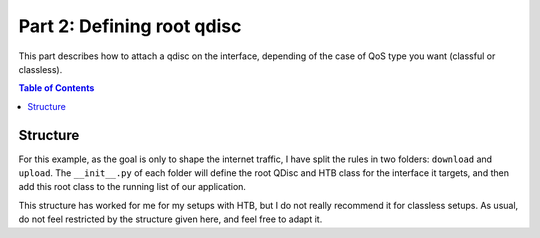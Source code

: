 .. _tutorial_part2:

Part 2: Defining root qdisc
===========================

This part describes how to attach a qdisc on the interface, depending of the
case of QoS type you want (classful or classless).

.. contents:: Table of Contents
   :depth: 2


Structure
---------

For this example, as the goal is only to shape the internet traffic, I have
split the rules in two folders: ``download`` and ``upload``. The
``__init__.py`` of each folder will define the root QDisc and HTB class for the
interface it targets, and then add this root class to the running list of our
application.

This structure has worked for me for my setups with HTB, but I do not really
recommend it for classless setups. As usual, do not feel restricted by the
structure given here, and feel free to adapt it.
